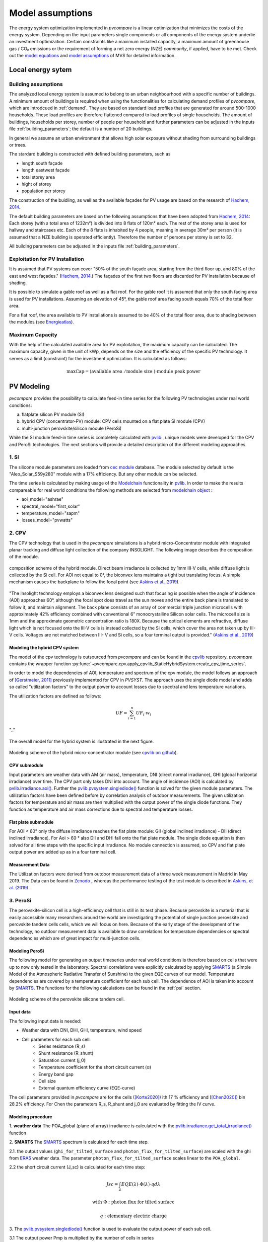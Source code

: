 
.. _model_assumptions:

Model assumptions
~~~~~~~~~~~~~~~~~

The energy system optimization implemented in *pvcompare* is a linear optimization that minimizes the costs of the
energy system. Depending on the input parameters single components or all components of
the energy system underlie an investment optimization. Certain constraints like a maximum
installed capacity, a maximum amount of greenhouse gas / CO₂ emissions or the requirement
of forming a net zero energy (NZE) *community*, if applied, have to be met.
Check out the `model equations <https://multi-vector-simulator.readthedocs.io/en/v0.5.5/Model_Equations.html#>`_
and `model assumptions <https://multi-vector-simulator.readthedocs.io/en/v0.5.5/Model_Assumptions.html#>`_ of MVS for detailed information.

.. _local_energy_system:

Local energy sytem
==================

.. _building_assumptions:

Building assumptions
--------------------

The analyzed local energy system is assumed to belong to an urban neighbourhood with a specific
number of buildings. A minimum amount of buildings is required when using the functionalities
for calculating demand profiles of *pvcompare*, which are introdcued in :ref:`demand`. They are based on standard load
profiles that are generated for around 500-1000 households. These load profiles are therefore flattened compared to load profiles of
single households.
The amount of buildings, households per storey, number of people per household and further parameters
can be adjusted in the inputs file :ref:`building_parameters`; the default is a number of 20 buildings.

In general we assume an urban environment that allows high solar exposure without shading
from surrounding buildings or trees.

The stardard building is constructed with defined building parameters, such as

* length south façade
* length eastwest façade
* total storey area
* hight of storey
* population per storey

The construction of the buidling, as well as the available façades for PV usage
are based on the research of `Hachem, 2014 <https://www.sciencedirect.com/science/article/abs/pii/S0306261913009112>`_.

The default building parameters are based on the following assumptions that have
been adopted from `Hachem, 2014 <https://www.sciencedirect.com/science/article/abs/pii/S0306261913009112>`_:
Each storey (with a total area of 1232m²) is divided into 8 flats of 120m² each. The rest of the
storey area is used for hallway and staircases etc. Each of the 8 flats is inhabited
by 4 people, meaning in average 30m² per person (it is assumed that a NZE building
is operated efficiently). Therefore the number of persons per storey is set to 32.

All building parameters can be adjusted in the inputs file :ref:`building_parameters`.

Exploitation for PV Installation
--------------------------------

It is assumed that PV systems can cover "50% of the south façade
area, starting from the third floor up, and 80% of the east and west
façades." (`Hachem, 2014 <https://www.sciencedirect.com/science/article/abs/pii/S0306261913009112>`_.)
The façades of the first two floors are discarded for PV installation because of
shading.

It is possible to simulate a gable roof as well as a flat roof. For the gable roof it
is assumed that only the south facing area is used for PV installations. Assuming
an elevation of 45°, the gable roof area facing south equals 70% of the total floor area.

For a flat roof, the area available to PV installations is assumed to be 40% of the
total floor area, due to shading between the modules (see `Energieatlas <https://energieatlas.berlin.de/Energieatlas_Be/Docs/Datendokumentation-Solarkataster_BLN.pdf>`_).

Maximum Capacity
----------------
With the help of the calculated available area for PV exploitation, the maximum
capacity can be calculated. The maximum capacity, given in
the unit of kWp, depends on the size and the efficiency of the specific PV technology.
It serves as a limit (constraint) for the investment optimization.
It is calculated as follows:

.. math::
    \text{maxCap} = ( \text{available area } / \text{module size } ) \cdot \text{module peak power}


.. _pv-feedin:

PV Modeling
===========
*pvcompare* provides the possibility to calculate feed-in time series for the
following PV technologies under real world conditions:

a) flatplate silicon PV module (SI)
b) hybrid CPV (concentrator-PV) module: CPV cells mounted on a flat plate SI module (CPV)
c) multi-junction perovskite/silicon module (PeroSi)

While the SI module feed-in time series is completely calculated with `pvlib <https://pvlib-python.readthedocs.io/en/stable/index.html>`_ ,
unique models were developed for the CPV and PeroSi technologies. The next
sections will provide a detailed description of the different modeling
approaches.

1. SI
-----
The silicone module parameters are loaded from `cec module <https://github.com/NREL/SAM/tree/develop/deploy/libraries>`_ database. The module
selected by default is the "Aleo_Solar_S59y280" module with a 17% efficiency.
But any other module can be selected.

The time series is calculated by making usage of the `Modelchain  <https://pvlib-python.readthedocs.io/en/stable/modelchain.html>`_
functionality in `pvlib <https://pvlib-python.readthedocs.io/en/stable/index.html>`_. In order to make the results compareable for real world
conditions the following methods are selected from `modelchain object <https://pvlib-python.readthedocs.io/en/stable/api.html#modelchain>`_ :

- aoi_model="ashrae"
- spectral_model="first_solar"
- temperature_model="sapm"
- losses_model="pvwatts"

.. _cpv:

2. CPV
------

The CPV technology that is used in the *pvcompare* simulations is a hybrid
micro-Concentrator module with integrated planar tracking and diffuse light
collection of the company INSOLIGHT.
The following image describes the composition of the module.

.. _cpv_scheme:

.. figure:: ./images/scheme_cpv.png
    :width: 100%
    :alt: composition scheme of the hybrid module.
    :align: center

    composition scheme of the hybrid module. Direct beam irradiance is
    collected by 1mm III-V cells, while diffuse light is collected by
    the Si cell. For AOI not equal to 0°, the biconvex lens maintains
    a tight but translating focus. A simple mechanism causes the
    backplane to follow the focal point (see `Askins et al., 2019 <https://zenodo.org/record/3349781#.X46UFZpCT0o>`_).

"The Insolight technology employs a biconvex lens designed
such that focusing is possible when the angle of incidence
(AOI) approaches 60°, although the focal spot does travel as the
sun moves and the entire back plane is
translated to follow it, and maintain alignment. The back plane
consists of an array of commercial triple junction microcells
with approximately 42% efficiency combined with
conventional 6” monocrystalline Silicon solar cells. The
microcell size is 1mm and the approximate geometric
concentration ratio is 180X. Because the optical elements are
refractive, diffuse light which is not focused onto the III-V cells
is instead collected by the Si cells, which cover the area not
taken up by III-V cells. Voltages are not matched between III-
V and Si cells, so a four terminal output is provided." (`Askins et al., 2019 <https://zenodo.org/record/3349781#.X46UFZpCT0o>`_)

.. _hybrid_system:

Modeling the hybrid CPV system
^^^^^^^^^^^^^^^^^^^^^^^^^^^^^^
The model of the cpv technology is outsourced from *pvcompare* and can be found in the
`cpvlib <https://github.com/isi-ies-group/cpvlib>`_ repository. *pvcompare*
contains the wrapper function :py:func:`~pvcompare.cpv.apply_cpvlib_StaticHybridSystem.create_cpv_time_series`.

In order to model the dependencies of AOI, temperature and spectrum of the cpv
module, the model follows an approach of `[Gerstmeier, 2011] <https://www.researchgate.net/publication/234976094_Validation_of_the_PVSyst_Performance_Model_for_the_Concentrix_CPV_Technology>`_
previously implemented for CPV in *PVSYST*. The approach uses the single diode
model and adds so called "utilization factors" to the output power to account
losses due to spectral and lens temperature variations.

The utilization factors are defined as follows:

.. math::
    UF = \sum_{i=1}^{n} UF_i \cdot w_i

.. figure:: ./images/Equation_UF.png
    :width: 60%
    :align: center

    ".."

The overall model for the hybrid system is illustrated in the next figure.


.. figure:: ./images/StaticHybridSystem_block_diagram.png
    :width: 100%
    :align: center

    Modeling scheme of the hybrid micro-concentrator module
    (see `cpvlib on github <https://github.com/isi-ies-group/cpvlib>`_).

CPV submodule
^^^^^^^^^^^^^

Input parameters are weather data with AM (air mass), temperature,
DNI (direct normal irradiance), GHI (global horizontal irradiance) over time.
The CPV part only takes DNI into account. The angle of incidence (AOI) is calculated
by `pvlib.irradiance.aoi() <https://pvlib-python.readthedocs.io/en/stable/generated/pvlib.irradiance.aoi.html?highlight=pvlib.irradiance.aoi#pvlib.irradiance.aoi>`_.
Further the `pvlib.pvsystem.singlediode() <https://pvlib-python.readthedocs.io/en/stable/generated/pvlib.pvsystem.singlediode.html?highlight=singlediode>`_ function is solved for the given module parameters.
The utilization factors have been defined before by correlation analysis of
outdoor measurements. The given utilization factors for temperature and air mass
are then multiplied with the output power of the single diode functions. They
function as temperature and air mass corrections due to spectral and temperature
losses.

Flat plate submodule
^^^^^^^^^^^^^^^^^^^^

For AOI < 60° only the diffuse irradiance reaches the flat plate module:
GII (global inclined irradiance) - DII (direct inclined irradiance).
For Aoi > 60 ° also DII and DHI fall onto the flat plate module.
The single diode equation is then solved for all time steps with the specific
input irradiance. No module connection is assumed, so CPV and flat plate output
power are added up as in a four terminal cell.


Measurement Data
^^^^^^^^^^^^^^^^
The Utilization factors were derived from outdoor measurement data of a three
week measurement in Madrid in May 2019. The Data can be found in
`Zenodo <https://zenodo.org/record/3346823#.X46UDZpCT0o>`_ ,
whereas the performance testing of the test module is described in `Askins, et al. (2019) <https://zenodo.org/record/3349781#.X46UFZpCT0o>`_.

.. _psi:

3. PeroSi
---------
The perovskite-silicon cell is a high-efficiency cell that is still in its
test phase. Because perovskite is a material that is easily accessible many
researchers around the world are investigating the potential of single junction
perovskite and perovskite tandem cells cells, which we will focus on here.
Because of the early stage of the
development of the technology, no outdoor measurement data is available to
draw correlations for temperature dependencies or spectral dependencies which
are of great impact for multi-junction cells.

Modeling PeroSi
^^^^^^^^^^^^^^^

The following model for generating an output timeseries under real world conditions
is therefore based on cells that were up to now only tested in the laboratory.
Spectral correlations were explicitly calculated by applying `SMARTS <https://www.nrel.gov/grid/solar-resource/smarts.html>`_
(a Simple Model of the Atmospheric Radiative Transfer of Sunshine) to the given
EQE curves of our model. Temperature dependencies are covered by a temperature
coefficient for each sub cell. The dependence of AOI is taken into account
by `SMARTS <https://www.nrel.gov/grid/solar-resource/smarts.html>`_.
The functions for the following calculations can be found in the :ref:`psi` section.

.. figure:: ./images/schema_modell.jpg
    :width: 100%
    :alt: modeling scheme of the perovskite silicone tandem cell
    :align: center

    Modeling scheme of the perovskite silicone tandem cell.

Input data
^^^^^^^^^^

The following input data is needed:

* Weather data with DNI, DHI, GHI, temperature, wind speed
* Cell parameters for each sub cell:
    * Series resistance (R_s)
    * Shunt resistance (R_shunt)
    * Saturation current (j_0)
    * Temperature coefficient for the short circuit current (α)
    * Energy band gap
    * Cell size
    * External quantum efficiency curve (EQE-curve)

The cell parameters provided in *pvcompare* are for the cells (`[Korte2020] <https://pubs.acs.org/doi/10.1021/acsaem.9b01800>`_) ith 17 %
efficiency and (`[Chen2020] <https://www.nature.com/articles/s41467-020-15077-3>`_) bin 28.2% efficiency. For Chen the parameters R_s, R_shunt
and j_0 are evaluated by fitting the IV curve.

Modeling procedure
^^^^^^^^^^^^^^^^^^
1. **weather data**
The POA_global (plane of array) irradiance is calculated with the `pvlib.irradiance.get_total_irradiance() <https://pvlib-python.readthedocs.io/en/stable/generated/pvlib.irradiance.get_total_irradiance.html#pvlib.irradiance.get_total_irradiance>`_ function

2. **SMARTS**
The `SMARTS <https://www.nrel.gov/grid/solar-resource/smarts.html>`_ spectrum is calculated for each time step.

2.1. the output values (``ghi_for_tilted_surface`` and
``photon_flux_for_tilted_surface``) are scaled with the ghi from `ERA5 <https://cds.climate.copernicus.eu/cdsapp#!/dataset/reanalysis-era5-pressure-levels?tab=overview>`_
weather data. The parameter ``photon_flux_for_tilted_surface`` scales linear to
the ``POA_global``.

2.2 the short circuit current (J_sc) is calculated for each time step:

.. math::
    Jsc = \int_\lambda EQE(\lambda) \cdot \Phi (\lambda) \cdot q d\lambda

    \text{with } \Phi : \text{photon flux for tilted surface}

    \text q : \text{elementary electric charge}

3. The `pvlib.pvsystem.singlediode() <https://pvlib-python.readthedocs.io/en/stable/generated/pvlib.pvsystem.singlediode.html?highlight=singlediode>`_
function is used to evaluate the output power of each
sub cell.

3.1 The output power Pmp is multiplied by the number of cells in series

3.2 Losses due to cell connection (5%) and cell to module connection (5%) are
taken into account.

4. The temperature dependency is accounted for by: (see `Jost et al., 2020 <https://onlinelibrary.wiley.com/doi/full/10.1002/aenm.202000454>`_)

.. math::
        Pmp = Pmp - Pmp \cdot \alpha  \cdot (T-T_0)

5. In order to get the module output the cell outputs are added up.


3. Normalization
----------------

For the energy system optimization normalized time series are needed, which can
then be scaled to the optimal installation size (in kWp) of the system.

For normalizing the time series calculated for one PV module, the timeseries is
devided by the p_mp (power at maximum powerpoint) at standard test conditions (STC).
The p_mp of each module can usually be found in the module module sheet.

The normalized timeseries values usually range between 0-1 but can also exceed 1 in case the
conditions allow a higher output than the p_mp at STC. The unit of the normalized
timeseries is kW/kWp.


.. _demand:

Electricity and heat demand modeling
====================================

The load profiles of the demand (electricity and heat) are calculated for a
given population (calculated from number of storeys), a certain country and year.
The profile is generated with the
help of `oemof.demandlib <https://demandlib.readthedocs.io/en/latest/description.html>`_.


Electricity demand
------------------

For the electricity demand, the BDEW load profile for households (H0) is scaled with the annual
demand of a certain population.
Therefore the annual electricity demand is calculated by the following procedure:

1)  the national residential electricity consumption for a country is calculated
    with the following procedure. The data for the total electricity consumption
    as well as the fractions for space heating (SH), water heating (WH) and cooking
    are taken from `EU Building Database <https://ec.europa.eu/energy/en/eu-buildings-database#how-to-use>`_.

.. math::
    \text{nec} &= \text{tec}(country, year) \\
        &- \text{esh}(country, year) \\
        &- \text{ewh}(country, year) \\
        &+ \text{tc}(country, year) \\
        &- \text{ec}(country, year) \\

    \text{with } nec &= \text{national energy consumption} \\
    \text{tec} &= \text{total electricity consumption} \\
    \text{esh} &= \text{electricity space heating} \\
    \text{ewh} &= \text{electricity water heating} \\
    \text{tc} &= \text{total cookin}g \\
    \text{ec} &= \text{electicity cooking} \\

2)  the population of the country is taken from `EUROSTAT <https://ec.europa.eu/eurostat/tgm/table.do?tab=table&init=1&plugin=1&language=en&pcode=tps00001>`_.
3)  the total residential demand is divided by the country's population
    and multiplied by the population. The population is calculated by the product of the
    number of houses, the number of storeys and the number of people per storey (for
    assumptions see :ref:`building_assumptions`).
4)  The load profile is shifted due to country specific behaviour following the
    approach of HOTMAPS. For further information see p.127 in
    `HOTMAPS <https://www.hotmaps-project.eu/wp-content/uploads/2018/03/D2.3-Hotmaps_for-upload_revised-final_.pdf>`_.

Figure `Electricity demand`_ shows an exemplary electricty demand for Spain, 2013.

.. _Electricity demand:

.. figure:: ./images/input_timeseries_Electricity_demand.png
    :width: 100%
    :alt: Energy yield per kWp (left) and per m² (right) for Berlin and Madrid in 2014.
    :align: center

    Exemplary electricty demand for Spain, 2013.


Heat demand
-----------

The heat demand of either space heating or space heating and warm water is calculated for a
given number of houses with a given number of storeys, a certain country and year. In order
to take heat demand from warm water into account the parameter ``include warm water`` in
*pvcompare*'s input file :ref:`building_parameters` is set to ``True``.
To generate the heat demand profiles the BDEW standard load profile is used. This standard
load profile is derived for german households. Because there is no other standard load profile
available for other countries, the german standard load profile is used for all countries as
an approximation. For multiple countries the profile is adapted however by hour shifting.

Due to the characteristics of the sigmoid function used for the calculation of the heat demand
profiles, the heat demand never equals zero. Since this does not correspond to the realistic
behavior of heat supplied by means of space heating in summer, a heating limit temperature is
introduced, above which no heating takes place. The heating limit temperature can be set in
:ref:`building_parameters` and is 15 °C by default. In case of space heating, heat demand
during summer is removed if the daily mean temperature exceeds the heating limit temperature.
The excess heat demand is then distributed equally over the remaining time of the year. In case
of a heat demand from space heating and warm water, only the heat demand of the space heating
is adjusted as described above.

The standard load profile is scaled with the annual heat demand for the given
population, which is derived from the given number of houses and storeys (for assumptions see :ref:`building_assumptions`). The annual heat demand for space heating and warm water is calculated by the
following procedure:

1)  the residential heat demand of a country is taken from the `EU Building Database <https://ec.europa.eu/energy/en/eu-buildings-database#how-to-use>`_.
2)  on the lines of the electricity demand, the population of the country is taken from `EUROSTAT <https://ec.europa.eu/eurostat/tgm/table.do?tab=table&init=1&plugin=1&language=en&pcode=tps00001>`_.
3)  the total residential demand is divided by the country's population
    and multiplied by the population. The population is calculated by the product of the
    number of houses, the number of storeys and the number of people per storey (for
    assumptions see :ref:`building_assumptions`).
4)  Heat demand that occurs when a daily mean temperature is above the heating limit
    temperature is removed and distributed evenly over the heat demand of the remaining time
    of the year.
5)  The load profile is shifted due to countries specific behaviour following the
    approach of HOTMAPS. For further information see p.127 in
    `HOTMAPS <https://www.hotmaps-project.eu/wp-content/uploads/2018/03/D2.3-Hotmaps_for-upload_revised-final_.pdf>`_.

Figure `Heat demand sh`_ shows an exemplary heat demand for space heating and figure `Heat demand shww`_
the exemplary heat demand from space heating and warm water of Spain, 2013.

.. _Heat demand sh:

.. figure:: ./images/input_timeseries_Heat_demand_sh.png
    :width: 100%
    :alt: Heat demand in kW for space heating in Madrid in 2013.
    :align: center

    Exemplary heat demand for space heating in Madrid, 2013.



.. _Heat demand shww:

.. figure:: ./images/input_timeseries_Heat_demand_shww.png
    :width: 100%
    :alt: Heat demand in kW for space heating and warm water in Madrid in 2013.
    :align: center

    Exemplary heat demand for space heating and warm water in Madrid, 2013.


.. _heat-sector:

Heat pump and thermal storage modelling
=======================================

1. Heat pumps and chillers
--------------------------

Different types of heat pumps and chillers can be modelled by adjusting their parameters in ``heat_pumps_and_chillers.csv`` accordingly.

Parameters which can be adjusted and passed are:

  * **mode**: Plant type which can be either ``heat_pump`` or ``chiller``
  * **technology**: Specific technology of the plant type which can  be ``air-air``, ``air-water`` or ``brine-water``
  * **quality_grade**: Plant-specific scale-down factor to carnot efficiency
  * **temp_high**: Outlet temperature / High temperature of heat reservoir
  * **temp_low** Inlet temperature / Low temperature of heat reservoir
  * **factor_icing**: COP reduction caused by icing (only for heat pumps)
  * **temp_threshold_icing**: Temperature below which icing occurs (only for heat pumps)

Please see the `documentation on compression heat pumps and chillers <https://oemof-thermal.readthedocs.io/en/stable/compression_heat_pumps_and_chillers.html>`_
of `oemof.thermal <https://github.com/oemof/oemof-thermal>`_ for further information.


1.1 Heat pumps
^^^^^^^^^^^^^^

In case of a heat pump **mode** and **temp_high** are required values, while passing **temp_low**, **factor_icing** and
**temp_threshold_icing** are optional. Besides either **quality_grade** or **technology** has to be passed.
The quality grade depends on the technology hence you need to provide a specification of the technology if you want to model the asset from default quality grades.
Default values are implemented for the following technologies: air-to-air, air-to-water and brine-to-water.
If you provide your own quality grade, passing **technology** is optional and will be set to an air source technology if passed empty or *NaN*.

To model an air source heat pump, **technology** is to be set to either **air-air** or **air-water** and the parameter **temp_low** is passed empty or with *NaN*.
In case you provide your own quality grade, you do not need to specify the technology, since it will be set to the default: air source technology (**air-air** or **air-water**).
In this case the *COP* will be calculated from the weather data, to be more exact from the ambient temperature.
You can also provide your own time series of temperatures in a separate file as shown in this example of a ``heat_pumps_and_chillers.csv`` file:

.. code-block:: python

    mode,technology,quality_grade,temp_high,temp_low,factor_icing,temp_threshold_icing
    heat_pump,air-water,0.403,"{'file_name': 'temperature_heat_pump.csv', 'header': 'degC', 'unit': ''}",None,None


(In this example temperatures are provided in ``temperature_heat_pump.csv``, with *degC* as header of the column containing the temperatures.)

To model a water or brine source heat pump, you can either

* pass a time series of temperatures with a separate file as shown in the example below or

    .. code-block:: python

        mode,technology,quality_grade,temp_high,temp_low,factor_icing,temp_threshold_icing
        heat_pump,water-water,0.45,"{'file_name': 'temperatures_heat_pump.csv', 'header': 'degC', 'unit': ''}",None,None


    (In this example temperatures are provided in ``temperature_heat_pump.csv``, with *degC* as header of the column containing the temperatures.)

* pass a numeric with **temp_low** to model a constant inlet temperature:

    .. code-block:: python

        mode,technology,quality_grade,temp_high,temp_low,factor_icing,temp_threshold_icing
        heat_pump,brine-water,0.53,50,16,None,None

    (In this example with constant inlet temperature **temp_low**)

To model a brine source heat pump from an automatically calculated ground temperature, **technology** is to be set to **brine-water** and the parameter **temp_low** is passed empty or with *NaN*:

    .. code-block:: python

        mode,technology,quality_grade,temp_high,temp_low,factor_icing,temp_threshold_icing
        heat_pump,brine-water,0.53,50,,None,None

    (In this example without passed inlet temperature **temp_low**)

In this case the *COP* will be calculated from the mean yearly ambient temperature, as an simplifying assumption of the ground temperature according to `brandl_energy_2006 <https://www.icevirtuallibrary.com/doi/full/10.1680/geot.2006.56.2.81>`_

1.2 Chillers
^^^^^^^^^^^^

.. warning:: At this point it is not possible to run simulations with a chiller. Adjustments need to be made in ``add_sector_coupling`` function of ``heat_pump_and_chiller.py``.

Modelling a chiller is carried out analogously. Here **mode** and **temp_low** are required values, while passing **temp_high** is optional.
The parameters **factor_icing** and **temp_threshold_icing** have to be passed empty or as *NaN* or *None*.

The quality grade depends on the technology hence you need to provide a specification of the technology if you want to model the asset from default quality grade.
So far there is only one default value implemented for an air-to-air chiller's quality grade. It has been obtained from `monitored data <https://oemof-thermal.readthedocs.io/en/latest/validation_compression_heat_pumps_and_chillers.html>`_ of the GRECO project.
If you provide your own quality grade, passing **technology** is optional and will be set to an air source technology if passed empty or *NaN*.

To model an air source chiller, **technology** is to be set to **air-air** and the parameter **temp_high** is passed empty or with *NaN*.
In case you provide your own quality grade, you do not need to specify the technology, since it will be set to the default: air source technology (**air-air**).
In this case the *EER* will be calculated from the weather data, to be more exact from the ambient temperature.
You can also provide your own time series of temperatures in a separate file as in this example of a ``heat_pumps_and_chillers.csv`` file:

.. code-block:: python

    mode,technology,quality_grade,temp_high,temp_low,factor_icing,temp_threshold_icing
    chiller,air-air,0.3,"{'file_name': 'temperatures_chiller.csv', 'header': 'degC', 'unit': ''}",15,None,None


(In this example temperatures are provided in ``temperature_chiller.csv``, with *degC* as header of the column containing the temperatures.)

To model a water or brine source chiller, you can either

* provide a time series of temperatures in a separate file as shown in the example below or

    .. code-block:: python

        mode,technology,quality_grade,temp_high,temp_low,factor_icing,temp_threshold_icing
        chiller,water-water,0.45,"{'file_name': 'temperatures_chiller.csv', 'header': 'degC', 'unit': ''}",15,None,None


    (In this example temperatures are provided in ``temperature_chiller.csv``, with *degC* as header of the column containing the temperatures.)

* pass a numeric with **temp_high** to model a constant outlet temperature:

    .. code-block:: python

        mode,technology,quality_grade,temp_high,temp_low,factor_icing,temp_threshold_icing
        chiller,water-water,0.3,25,15,None,None

    (In this example with constant outlet temperature **temp_high**)


2. Stratified thermal storage
-----------------------------

In order to model a stratified thermal energy storage *pvcompare* provides precalculations of this component.
The storage's parameters in :ref:`storage_02.csv`

    - ``installedCap``,
    - ``efficiency``,
    - ``fixed_losses_relative`` and
    - ``fixed_losses_absolute``

can be obtained, if not provided by the user, orientating on the stratified thermal storage component
of `oemof.thermal  <https://github.com/oemof/oemof-thermal>`__.

The precalculations are done passing the following input parameters with the file
:ref:`stratTES_parameters`, which is located in the *pvcompare*'s iputs directory:

    - ``height``
    - ``diameter``
    - ``temp_h``
    - ``temp_c``
    - ``s_iso``
    - ``lamb_iso``
    - ``alpha_inside``
    - ``alpha_outside``

Please see :ref:`stratTES_parameters` for further explanations of these parameters and the assumptions
made setting them based on a manufacturer's prototype of a stratified thermal storage.

If you do a simulation with a fixed storage capacity, you can either set a value for `installedCap` or
use the precalculations. The parameters `U-value`, `volume` and `surface` of the storage, which are required to
calculate `installedCap`, are precalculated within ``stratified_thermal_storage.py``.

The efficiency :math:`\eta` of the storage is calculated as follows:

.. math::
   \eta = 1 - loss{\_}rate

See further information on modeling the stratified thermal storage in the *MVS* in the `documentation of the MVS  <https://github.com/oemof/oemof-thermal>`__.


